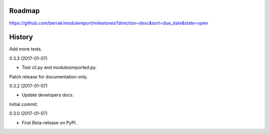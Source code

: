 .. :changelog:


Roadmap
-------

https://github.com/berrak/modulereport/milestones?direction=desc&sort=due_date&state=open


History
-------

Add more tests.

0.3.3 (2017-01-07)

* Test cli.py and modulesimported.py.


Patch release for documentation only.

0.3.2 (2017-01-07)

* Update developers docs.


Initial commit.

0.3.0 (2017-01-07)

* First Beta-release on PyPI.

